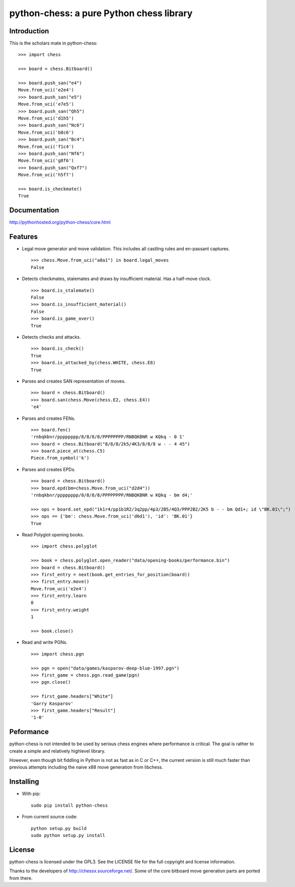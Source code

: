 python-chess: a pure Python chess library
=========================================

.. image:: https://travis-ci.org/niklasf/python-chess.svg?branch=master
    :target: https://travis-ci.org/niklasf/python-chess

Introduction
------------

This is the scholars mate in python-chess:

::

    >>> import chess

    >>> board = chess.Bitboard()

    >>> board.push_san("e4")
    Move.from_uci('e2e4')
    >>> board.push_san("e5")
    Move.from_uci('e7e5')
    >>> board.push_san("Qh5")
    Move.from_uci('d1h5')
    >>> board.push_san("Nc6")
    Move.from_uci('b8c6')
    >>> board.push_san("Bc4")
    Move.from_uci('f1c4')
    >>> board.push_san("Nf6")
    Move.from_uci('g8f6')
    >>> board.push_san("Qxf7")
    Move.from_uci('h5f7')

    >>> board.is_checkmate()
    True

Documentation
-------------

http://pythonhosted.org/python-chess/core.html

Features
--------

* Legal move generator and move validation. This includes all castling
  rules and en-passant captures.

  ::

      >>> chess.Move.from_uci("a8a1") in board.legal_moves
      False

* Detects checkmates, stalemates and draws by insufficient material.
  Has a half-move clock.

  ::

      >>> board.is_stalemate()
      False
      >>> board.is_insufficient_material()
      False
      >>> board.is_game_over()
      True

* Detects checks and attacks.

  ::

      >>> board.is_check()
      True
      >>> board.is_attacked_by(chess.WHITE, chess.E8)
      True

* Parses and creates SAN representation of moves.

  ::

      >>> board = chess.Bitboard()
      >>> board.san(chess.Move(chess.E2, chess.E4))
      'e4'

* Parses and creates FENs.

  ::

      >>> board.fen()
      'rnbqkbnr/pppppppp/8/8/8/8/PPPPPPPP/RNBQKBNR w KQkq - 0 1'
      >>> board = chess.Bitboard("8/8/8/2k5/4K3/8/8/8 w - - 4 45")
      >>> board.piece_at(chess.C5)
      Piece.from_symbol('k')

* Parses and creates EPDs.

  ::

      >>> board = chess.Bitboard()
      >>> board.epd(bm=chess.Move.from_uci("d2d4"))
      'rnbqkbnr/pppppppp/8/8/8/8/PPPPPPPP/RNBQKBNR w KQkq - bm d4;'

      >>> ops = board.set_epd("1k1r4/pp1b1R2/3q2pp/4p3/2B5/4Q3/PPP2B2/2K5 b - - bm Qd1+; id \"BK.01\";")
      >>> ops == {'bm': chess.Move.from_uci('d6d1'), 'id': 'BK.01'}
      True

* Read Polyglot opening books.

  ::

      >>> import chess.polyglot

      >>> book = chess.polyglot.open_reader("data/opening-books/performance.bin")
      >>> board = chess.Bitboard()
      >>> first_entry = next(book.get_entries_for_position(board))
      >>> first_entry.move()
      Move.from_uci('e2e4')
      >>> first_entry.learn
      0
      >>> first_entry.weight
      1

      >>> book.close()

* Read and write PGNs.

  ::

      >>> import chess.pgn

      >>> pgn = open("data/games/kasparov-deep-blue-1997.pgn")
      >>> first_game = chess.pgn.read_game(pgn)
      >>> pgn.close()

      >>> first_game.headers["White"]
      'Garry Kasparov'
      >>> first_game.headers["Result"]
      '1-0'

Peformance
----------
python-chess is not intended to be used by serious chess engines where
performance is critical. The goal is rather to create a simple and relatively
highlevel library.

However, even though bit fiddling in Python is not as fast as in C or C++,
the current version is still much faster than previous attempts including
the naive x88 move generation from libchess.

Installing
----------

* With pip:

  ::

      sudo pip install python-chess

* From current source code:

  ::

      python setup.py build
      sudo python setup.py install

License
-------
python-chess is licensed under the GPL3. See the LICENSE file for the
full copyright and license information.

Thanks to the developers of http://chessx.sourceforge.net/. Some of the core
bitboard move generation parts are ported from there.
